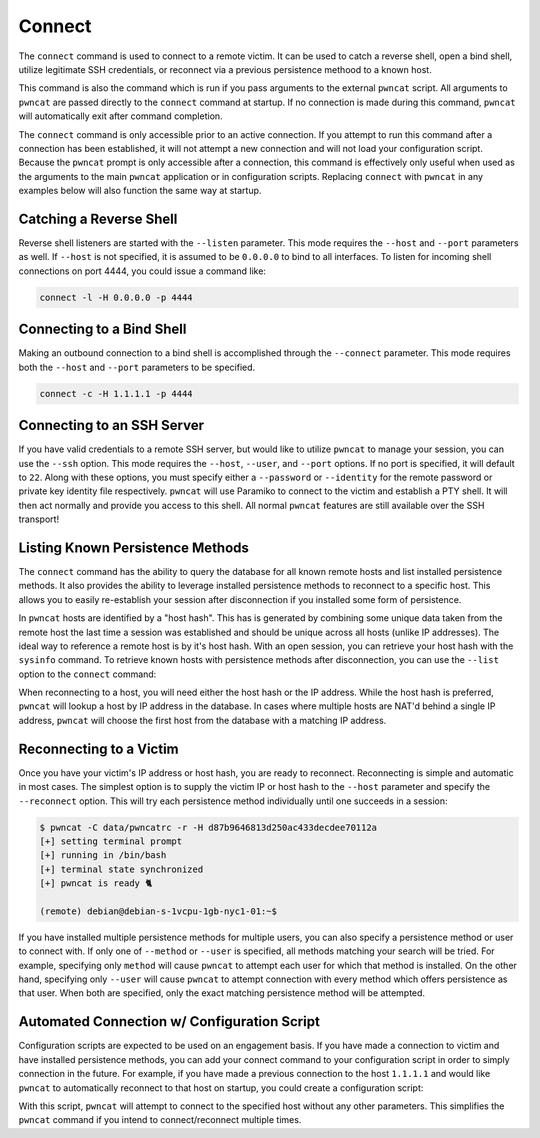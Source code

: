 Connect
=======

The  ``connect`` command is used to connect to a remote victim. It can be used to catch a reverse shell, open a bind
shell, utilize legitimate SSH credentials, or reconnect via a previous persistence methood to a known host.

This command is also the command which is run if you pass arguments to the external ``pwncat`` script. All arguments
to ``pwncat`` are passed directly to the ``connect`` command at startup. If no connection is made during this command,
``pwncat`` will automatically exit after command completion.

The ``connect`` command is only accessible prior to an active connection. If you attempt to run this command after a
connection has been established, it will not attempt a new connection and will not load your configuration script.
Because the ``pwncat`` prompt is only accessible after a connection, this command is effectively only useful
when used as the arguments to the main ``pwncat`` application or in configuration scripts. Replacing ``connect``
with ``pwncat`` in any examples below will also function the same way at startup.

Catching a Reverse Shell
------------------------

Reverse shell listeners are started with the ``--listen`` parameter. This mode requires the ``--host`` and ``--port``
parameters as well. If ``--host`` is not specified, it is assumed to be ``0.0.0.0`` to bind to all interfaces. To
listen for incoming shell connections on port 4444, you could issue a command like:

.. code-block::

    connect -l -H 0.0.0.0 -p 4444

Connecting to a Bind Shell
--------------------------

Making an outbound connection to a bind shell is accomplished through the ``--connect`` parameter. This mode requires
both the ``--host`` and ``--port`` parameters to be specified.

.. code-block::

    connect -c -H 1.1.1.1 -p 4444

Connecting to an SSH Server
---------------------------

If you have valid credentials to a remote SSH server, but would like to utilize ``pwncat`` to manage your session, you
can use the ``--ssh`` option. This mode requires the ``--host``, ``--user``,  and ``--port`` options. If no port is
specified, it will default to ``22``. Along with these options, you must specify either a ``--password`` or ``--identity``
for the remote password or private key identity file respectively. ``pwncat`` will use Paramiko to connect to the
victim and establish a PTY shell. It will then act normally and provide you access to this shell. All normal ``pwncat``
features are still available over the SSH transport!

.. code-block::
    :caption: Connecting with a known password

    connect -s -H 1.1.1.1 -u root -p "P@ssw0rd"

.. code-block::
    :caption: Connection with a known private key

    connect -s -H 1.1.1.1 -u root -i "./exfiled-privkey"

Listing Known Persistence Methods
---------------------------------

The ``connect`` command has the ability to query the database for all known remote hosts and list installed persistence
methods. It also provides the ability to leverage installed persistence methods to reconnect to a specific host. This
allows you to easily re-establish your session after disconnection if you installed some form of persistence.

In ``pwncat`` hosts are identified by a "host hash". This has is generated by combining some unique data taken from the
remote host the last time a session was established and should be unique across all hosts (unlike IP addresses). The
ideal way to reference a remote host is by it's host hash. With an open session, you can retrieve your host hash with
the ``sysinfo`` command. To retrieve known hosts with persistence methods after disconnection, you can use the
``--list`` option to the ``connect`` command:

.. code-block::
    :caption: Retrieving a list of known hosts

    $ pwncat -C data/pwncatrc --list
    1.1.1.1 - debian - d87b9646813d250ac433decdee70112a
      - pam as system
      - authorized_keys as debian

When reconnecting to a host, you will need either the host hash or the IP address. While the host hash is preferred,
``pwncat`` will lookup a host by IP address in the database. In cases where multiple hosts are NAT'd behind a single
IP address, ``pwncat`` will choose the first host from the database with a matching IP address.

Reconnecting to a Victim
------------------------

Once you have your victim's IP address or host hash, you are ready to reconnect. Reconnecting is simple and automatic in
most cases. The simplest option is to supply the victim IP or host hash to the ``--host`` parameter and specify the
``--reconnect`` option. This will try each persistence method individually until one succeeds in a session:

.. code-block::

    $ pwncat -C data/pwncatrc -r -H d87b9646813d250ac433decdee70112a
    [+] setting terminal prompt
    [+] running in /bin/bash
    [+] terminal state synchronized
    [+] pwncat is ready 🐈

    (remote) debian@debian-s-1vcpu-1gb-nyc1-01:~$

If you have installed multiple persistence methods for multiple users, you can also specify a persistence method or user
to connect with. If only one of ``--method`` or ``--user`` is specified, all methods matching your search will be tried.
For example, specifying only ``method`` will cause ``pwncat`` to attempt each user for which that method is installed.
On the other hand, specifying only ``--user`` will cause ``pwncat`` to attempt connection with every method which
offers persistence as that user. When both are specified, only the exact matching persistence method will be attempted.

Automated Connection w/ Configuration Script
--------------------------------------------

Configuration scripts are expected to be used on an engagement basis. If you have made a connection to victim and have
installed persistence methods, you can add your connect command to your configuration script in order to simply
connection in the future. For example, if you have made a previous connection to the host ``1.1.1.1`` and would like
``pwncat`` to automatically reconnect to that host on startup, you could create a configuration script:

.. code-block:: bash
    :caption: pwncatrc - configuration script

    # Ensure pwncat knows about your database
    set db "sqlite:///engagement.sqlite"

    # Automatically attempt reconnection to your host via authorized_keys
    # as the root user
    connect --reconnnect --host 1.1.1.1 -m authorized_keys -u root

With this script, ``pwncat`` will attempt to connect to the specified host without any other parameters. This simplifies
the ``pwncat`` command if you intend to connect/reconnect multiple times.

.. code-block:: bash
    :caption: Simplified Reconnection w/ Configuration Script

    $ pwncat -C data/pwncatrc
    [+] setting terminal prompt
    [+] running in /usr/bin/bash
    [+] terminal state synchronized
    [+] pwncat is ready 🐈

    (remote) root@pwncat-centos-testing:~#
